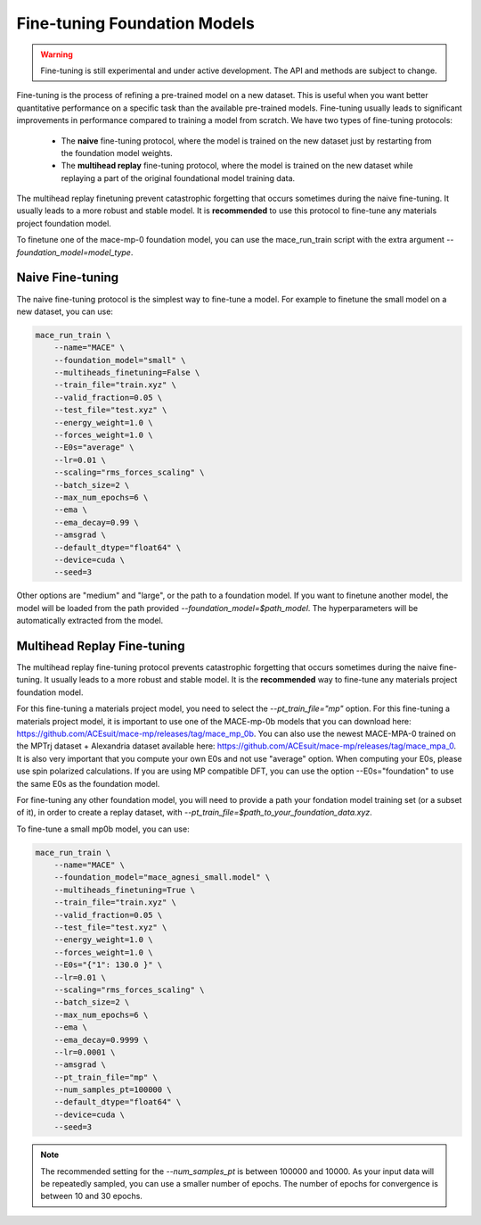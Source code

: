 .. _finetuning:

****************************
Fine-tuning Foundation Models
****************************

.. warning::
    Fine-tuning is still experimental and under active development. The API and methods are subject to change.

Fine-tuning is the process of refining a pre-trained model on a new dataset.
This is useful when you want better quantitative performance on a specific task than the available pre-trained models.
Fine-tuning usually leads to significant improvements in performance compared to training a model from scratch.
We have two types of fine-tuning protocols:

 - The **naive** fine-tuning protocol, where the model is trained on the new dataset just by restarting from the foundation model weights.
 - The **multihead replay** fine-tuning protocol, where the model is trained on the new dataset while replaying a part of the original foundational model training data.

The multihead replay finetuning prevent catastrophic forgetting that occurs sometimes during the naive fine-tuning. 
It usually leads to a more robust and stable model. It is **recommended** to use this protocol to fine-tune any materials project foundation model.

To finetune one of the mace-mp-0 foundation model, you can use the mace_run_train script with the extra argument `--foundation_model=model_type`. 

#################
Naive Fine-tuning
#################

The naive fine-tuning protocol is the simplest way to fine-tune a model.
For example to finetune the small model on a new dataset, you can use:

.. code-block:: bash

    mace_run_train \
        --name="MACE" \
        --foundation_model="small" \
        --multiheads_finetuning=False \
        --train_file="train.xyz" \
        --valid_fraction=0.05 \
        --test_file="test.xyz" \
        --energy_weight=1.0 \
        --forces_weight=1.0 \
        --E0s="average" \
        --lr=0.01 \
        --scaling="rms_forces_scaling" \
        --batch_size=2 \
        --max_num_epochs=6 \
        --ema \
        --ema_decay=0.99 \
        --amsgrad \
        --default_dtype="float64" \
        --device=cuda \
        --seed=3 

Other options are "medium" and "large", or the path to a foundation model. 
If you want to finetune another model, the model will be loaded from the path provided `--foundation_model=$path_model`. The hyperparameters will be automatically extracted from the model.

############################
Multihead Replay Fine-tuning
############################

The multihead replay fine-tuning protocol prevents catastrophic forgetting that occurs sometimes during the naive fine-tuning.
It usually leads to a more robust and stable model. It is the **recommended** way to fine-tune any materials project foundation model.

For this fine-tuning a materials project model, you need to select the `--pt_train_file="mp"` option.
For this fine-tuning a materials project model, it is important to use one of the MACE-mp-0b models that you can download here: https://github.com/ACEsuit/mace-mp/releases/tag/mace_mp_0b.
You can also use the newest MACE-MPA-0 trained on the MPTrj dataset + Alexandria dataset available here: https://github.com/ACEsuit/mace-mp/releases/tag/mace_mpa_0.
It is also very important that you compute your own E0s and not use "average" option. When computing your E0s, please use spin polarized calculations.
If you are using MP compatible DFT, you can use the option --E0s="foundation" to use the same E0s as the foundation model.

For fine-tuning any other foundation model, you will need to provide a path your fondation model training set (or a subset of it), in order to create a replay dataset, with `--pt_train_file=$path_to_your_foundation_data.xyz`.

To fine-tune a small mp0b model, you can use:

.. code-block:: bash

    mace_run_train \
        --name="MACE" \
        --foundation_model="mace_agnesi_small.model" \
        --multiheads_finetuning=True \
        --train_file="train.xyz" \
        --valid_fraction=0.05 \
        --test_file="test.xyz" \
        --energy_weight=1.0 \
        --forces_weight=1.0 \
        --E0s="{"1": 130.0 }" \
        --lr=0.01 \
        --scaling="rms_forces_scaling" \
        --batch_size=2 \
        --max_num_epochs=6 \
        --ema \
        --ema_decay=0.9999 \
        --lr=0.0001 \
        --amsgrad \
        --pt_train_file="mp" \
        --num_samples_pt=100000 \
        --default_dtype="float64" \
        --device=cuda \
        --seed=3 

.. note::

    The recommended setting for the `--num_samples_pt` is between 100000 and 10000. 
    As your input data will be repeatedly sampled, you can use a smaller number of epochs.
    The number of epochs for convergence is between 10 and 30 epochs.